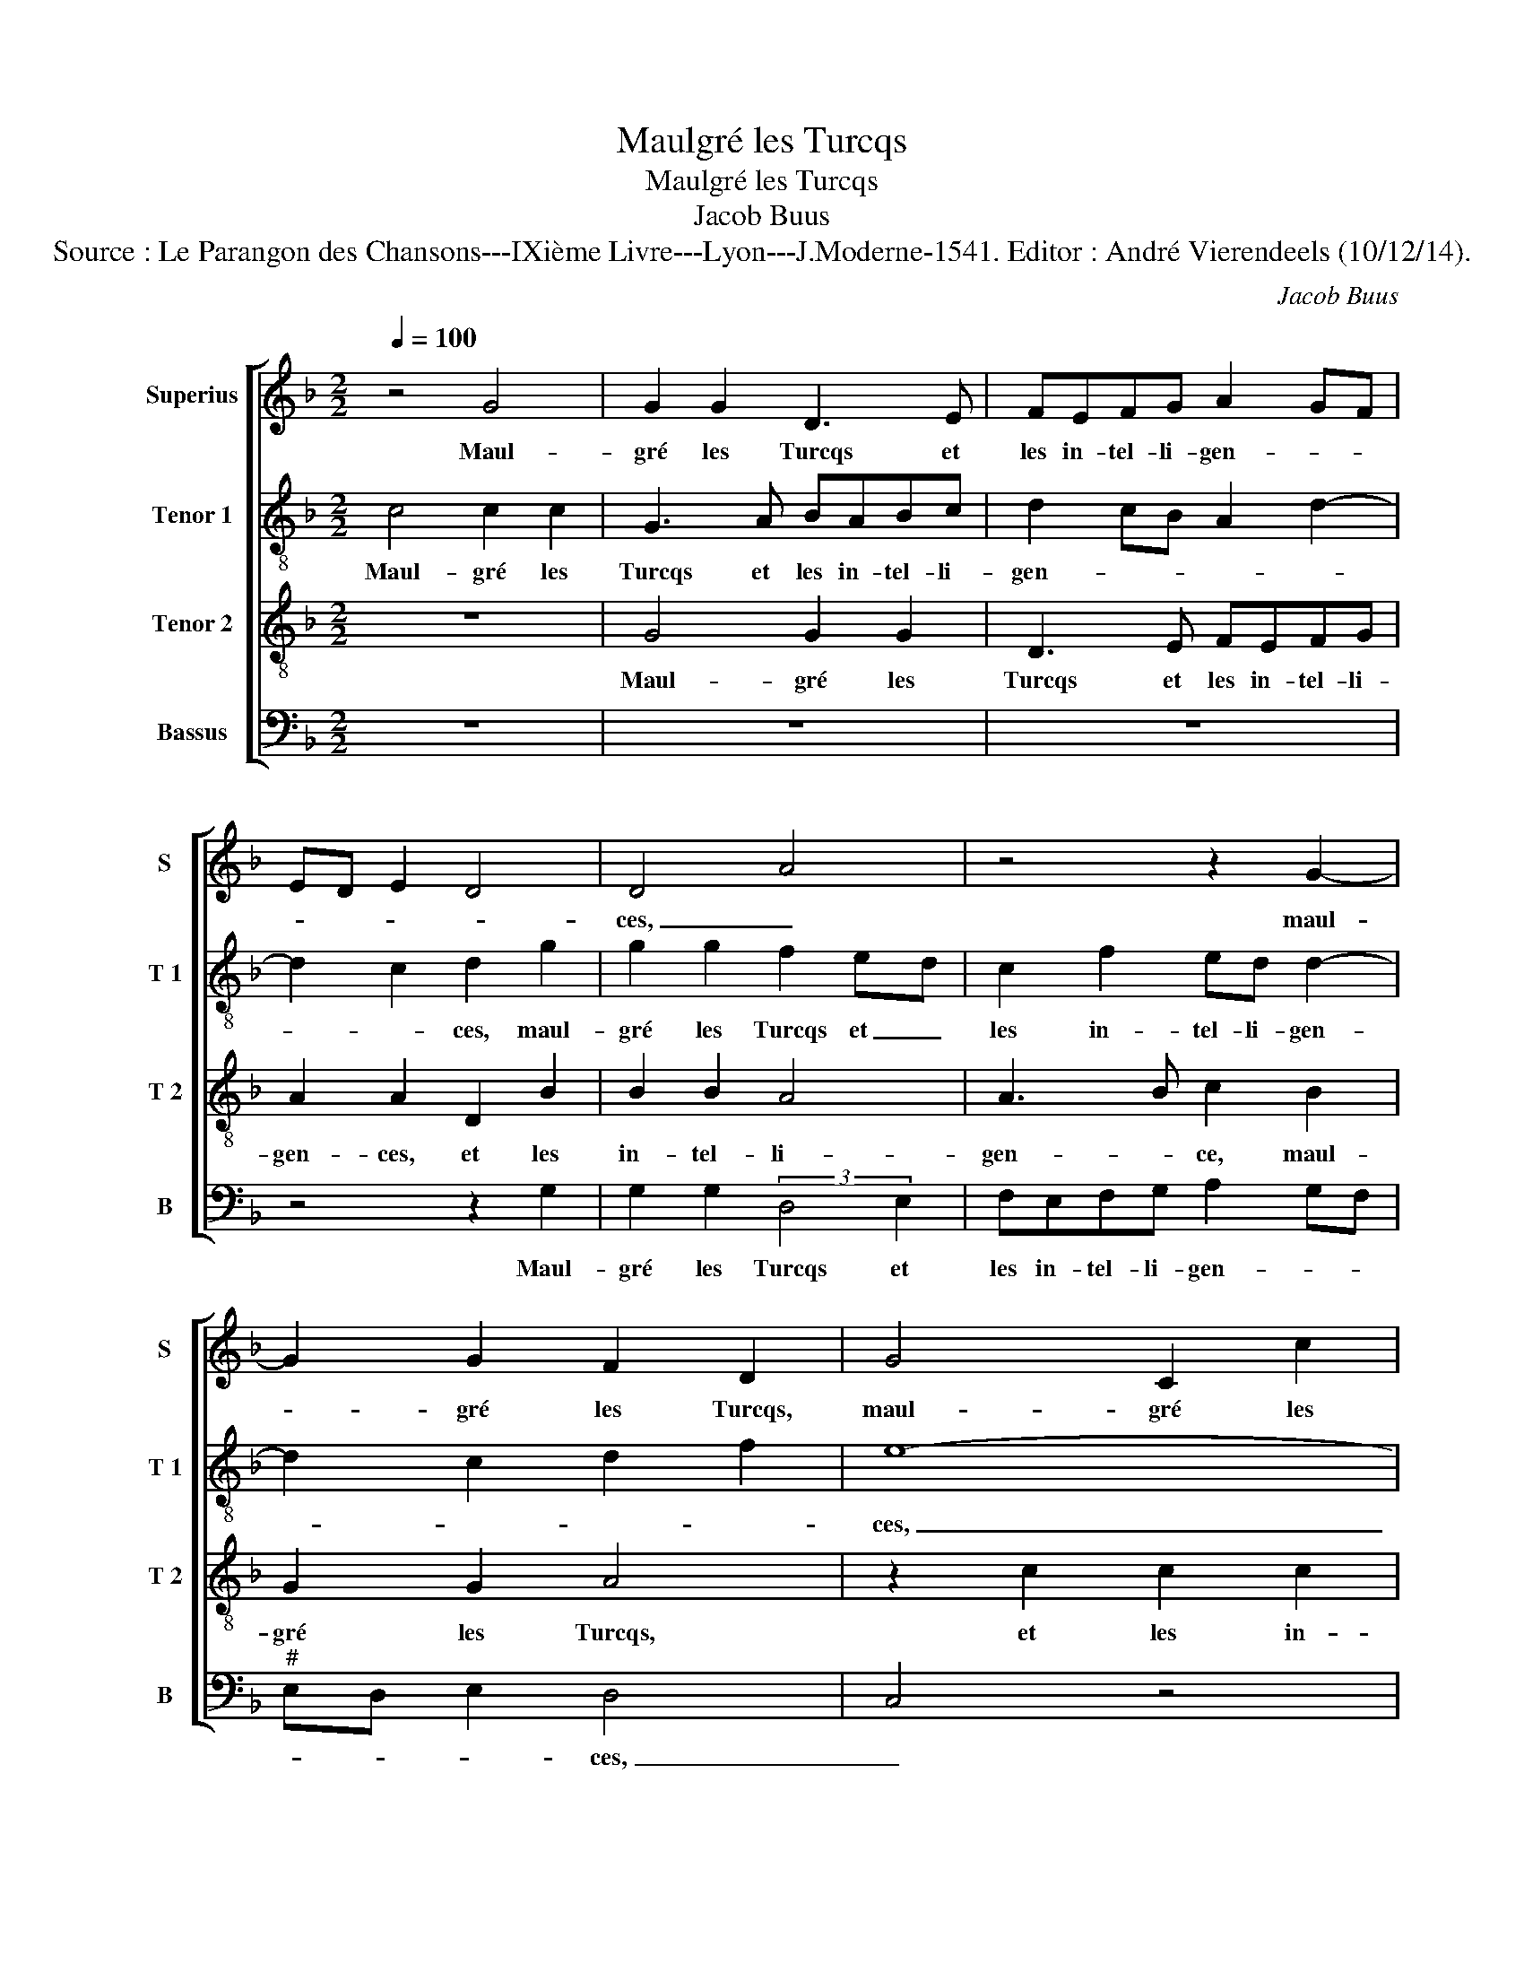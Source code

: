 X:1
T:Maulgré les Turcqs
T:Maulgré les Turcqs
T:Jacob Buus
T:Source : Le Parangon des Chansons---IXième Livre---Lyon---J.Moderne-1541. Editor : André Vierendeels (10/12/14).
C:Jacob Buus
%%score [ 1 2 3 4 ]
L:1/8
Q:1/4=100
M:2/2
K:F
V:1 treble nm="Superius" snm="S"
V:2 treble-8 nm="Tenor 1" snm="T 1"
V:3 treble-8 nm="Tenor 2" snm="T 2"
V:4 bass nm="Bassus" snm="B"
V:1
 z4 G4 | G2 G2 D3 E | FEFG A2 GF | ED E2 D4 | D4 A4 | z4 z2 G2- | G2 G2 F2 D2 | G4 C2 c2 | %8
w: Maul-|gré les Turcqs et|les in- tel- li- gen- * *||ces, _|maul-|* gré les Turcqs,|maul- gré les|
 c2 c2 G3 A | B3 A/G/ F2 B2 | A2 G4 F2 | G4 z2 A2- | A2 A2 G4 | F4 z2 A2 | A2 A2 B2 G2 | %15
w: Turcqs et les in-||gen- * *|ces, dieu|_ a par-|mis par|sa sain- cte cle-|
 (3:2:2A4 B2 c2 d2- | d2 c2 d4- | d8 | z2 G2 d4- | d2 c2 d2 B2 | A8 | z2 D2 A4- | A2 G2 A2 F2 | %23
w: men- * * *|* * ce,|_|que main-|* te nant a-|vons,|que main-|* te- nant a-|
 E3 F G2 G2 | FE FG A2 G2 | A4 A4- | A4 z4 | z2 A2 B2 G2 | A2 A2 (3:2:2B4 c2 | d2 c4 B2- | %30
w: vons _ _ vray|Em- * * * * *|pe- reur,|_|ceulx qui di-|soy- ent quelz _|se- roit- Em-|
 B2 A2 B2 d2 |: c2 B2 A4 | z4 z2 G2- | G2 F2 E2 D2 | E4 D2 G2 | F3 G A2 B2 | A2 G4 F2 |1 %37
w: * pe- reur ho-|ne- ste- ment,|ho-|* ne- ste- ment|cou- vrent leur|pa- * * *|ci- en- *|
[M:2/4] G2 d2 :|2[M:2/2] G8 || z2 G2 G3 A |"^-natural" B8 |] %41
w: ce, ho-|ce,|pa- ci- en-|ce.|
V:2
 c4 c2 c2 | G3 A BABc | d2 cB A2 d2- | d2 c2 d2 g2 | g2 g2 f2 ed | c2 f2 ed d2- | d2 c2 d2 f2 | %7
w: Maul- gré les|Turcqs et les in- tel- li-|gen- * * * *|* * ces, maul-|gré les Turcqs et _|les in- tel- li- gen-||
 e8- | e4 z2 g2 | g2 g2 d3 e | ffcc d4 |"^b" B2 d2 e2 c2 |"^b" (3:2:2f4 f2 e2 c2 | d2 A3 G AB | %14
w: ces,|_ maul-|gré les Turcqs et|les in- tel- li- gen-|ces, dieu a par-|mis par sa sain-|cte cle- * men- *|
 cd ef g4 | c2 a4 g2 |"^#""^#" ag fe f g2 f | g4 z2 d2 | g6 f2 | g2 e2 d2 g2- | g2 f4 ef | %21
w: |ce, cle- *|men- * * * * * *|ce, que|main- te-|nant a- vons vray|_ Em- * *|
 g2 d2 (3:2:2f4 e2 | d2 G2 d4- | d2 c2 d2 B2 | AG AB c2 d2 | e4 f2 d2 | e4 d2 g2- | g2 f2 gf de | %28
w: ||* pe- reur, vray|Em- * * * * *||pe- reur, ceulx|_ qui di- * * *|
 fg ef g4 | (3:2:2f4 g2 a2 e2 | f4 d4 |: z2 g2 f4 | e2 d4 c2 | B2 AB c2 d2- | d2 c2 B2 d2- | %35
w: soy- * ent _ quelz|se- * roit Em-|pe- reur,|ho- ne-|ste- ment, ho-|ne- ste- * * *|* * ment au-|
 de f4 f2 | _e2 c2 d4 |1[M:2/4] d4 :|2[M:2/2] B4 z2 d2 || _e8 | d8 |] %41
w: * * * ront|pa- ci- en-|ce,|ce, pa-|cien-|ce.|
V:3
 z8 | G4 G2 G2 | D3 E FEFG | A2 A2 D2 B2 | B2 B2 A4 | A3 B c2 B2 | G2 G2 A4 | z2 c2 c2 c2 | %8
w: |Maul- gré les|Turcqs et les in- tel- li-|gen- ces, et les|in- tel- li-|gen- * ce, maul-|gré les Turcqs,|et les in-|
 A2 G2 c4 | B6 AG | F2 G2 A4 | G2 B2 c2 A2 | (3:2:2d4 c2 B2 G2 | A2 d2 d2 c2 | c4 Bc de | %15
w: tel- li- gen-|||ces, dieu a par-|mis par sa sain-|cte cle- men- *||
 f4 e2 d2 | e4 d2 A2 | B6 A2 | B2 G2 A4 | G2 A2 B2 G2 | d6 c2 | d2 B2 A4 | B2 c2 A4- | A4 BA Bc | %24
w: ||ce, que|main- * te-|nant a- vons vray|Em- pe-|reur, que main-|te- nant a-|* vons _ _ _|
 (3:2:2d4 d2 e2 d2- |"^#" d2 c2 d4 | A4 B2 G2 | A4 z2 B2 | c2 c2 B4 | A4 A2 B2 | c2 c2 B4 |: %31
w: _ vray Em- *|||reur, ceulx|qui di- soyent|quelz- se- roit|Em- pe- reur,|
 z4 z2 d2 | c2 B2 A2 z2 | z2 d2 c2 B2 | A4 F2 GA | Bc d2 c2 d2 | cB AG A4 |1[M:2/4] G4 :|2 %38
w: ho-|ne- ste- ment,|ho- ne- ste-|ment cou- * *|* * * leur pa-|ti- * * * en-|ce,|
[M:2/2] G8- || G8- | G8 |] %41
w: ce.|_||
V:4
 z8 | z8 | z8 | z4 z2 G,2 | G,2 G,2 (3:2:2D,4 E,2 | F,E,F,G, A,2 G,F, |"^#" E,D, E,2 D,4 | C,4 z4 | %8
w: |||Maul-|gré les Turcqs et|les in- tel- li- gen- * *|* * * ces,|_|
 z2 C,2 C,4 | G,,3 A,, B,,A,,B,,C, |"^b" D,2 E,2 D,4 |"^b" G,,2 G,2 E,2 F,2 |"^b" D,4 E,4 | %13
w: maul- gré|Turcqs et les in- tel- li-|gen- * *|ces, dieu a par-||
 D,4 z2 A,2 | A,2 A,2 G,2 G,2 | F,3 G, A,2 B,2 | A,4 D,2 D,2 | G,6 F,2 | G,2 E,2 D,4 | z8 | %20
w: mis par|sa sain- cte cle-|men _ _ _|_ ce, que|main- te-|nant a- vons,||
 z4 z2 C,2 | G,4 F,4 | G,2 E,2 D,E, F,G, | A,4 G,4 | D,4 A,2 B,2 | A,4 D,4 | z4 D,2 E,2 | %27
w: que|main- te-|nant a- vons _ _ _|_ vray|Em- * *|pe- reur,|ceulx qui|
 C,2 D,2 z2 G,2 | F,2 A,2 G,4 | D,2 F,4 G,2 | F,2 F,2 B,,2 B,2 |:"^#" F,2 G,2 D,4 | %32
w: di- soyent quelz-|se- roit Em|pe- reur ho-|ne- ste- ment, ho-|ne- ste- ment|
 z2 G,2 F,2 E,2 | D,4 z4 | z2 A,,2 B,,2 G,,2 | D,3 E, F,2 B,,2 |"^b" C,2 E,2 D,4 |1 %37
w: ho- ne- ste-|ment,|ho- ne- ste|ment _ _ au-|ront pa- cien-|
[M:2/4] G,2 B,2 :|2[M:2/2] G,,6 G,,2 || C,4 C,4 | G,,8 |] %41
w: ce, ho-|ce, pa-|ci- en-|ce.|

